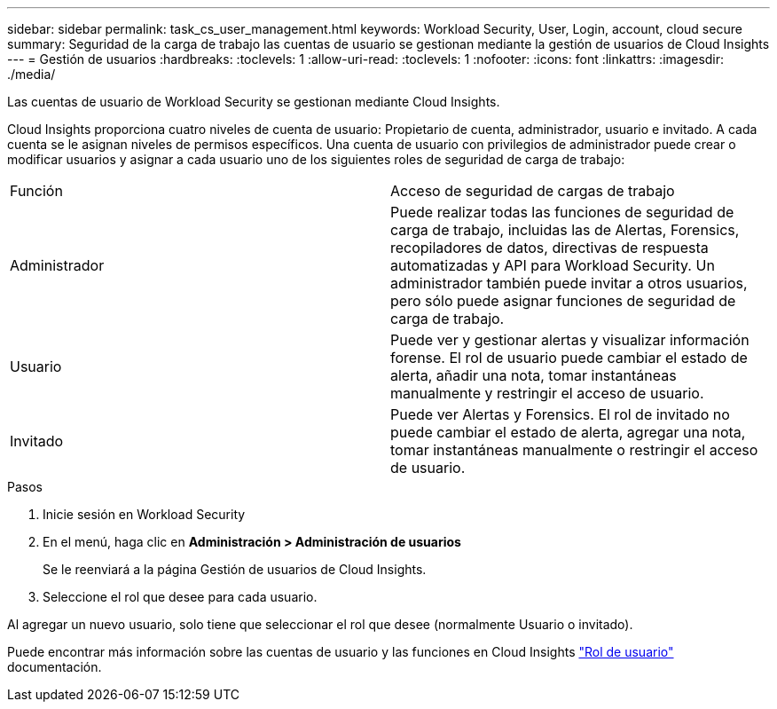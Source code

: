 ---
sidebar: sidebar 
permalink: task_cs_user_management.html 
keywords: Workload Security, User, Login, account, cloud secure 
summary: Seguridad de la carga de trabajo las cuentas de usuario se gestionan mediante la gestión de usuarios de Cloud Insights 
---
= Gestión de usuarios
:hardbreaks:
:toclevels: 1
:allow-uri-read: 
:toclevels: 1
:nofooter: 
:icons: font
:linkattrs: 
:imagesdir: ./media/


[role="lead"]
Las cuentas de usuario de Workload Security se gestionan mediante Cloud Insights.

Cloud Insights proporciona cuatro niveles de cuenta de usuario: Propietario de cuenta, administrador, usuario e invitado. A cada cuenta se le asignan niveles de permisos específicos. Una cuenta de usuario con privilegios de administrador puede crear o modificar usuarios y asignar a cada usuario uno de los siguientes roles de seguridad de carga de trabajo:

|===


| Función | Acceso de seguridad de cargas de trabajo 


| Administrador | Puede realizar todas las funciones de seguridad de carga de trabajo, incluidas las de Alertas, Forensics, recopiladores de datos, directivas de respuesta automatizadas y API para Workload Security. Un administrador también puede invitar a otros usuarios, pero sólo puede asignar funciones de seguridad de carga de trabajo. 


| Usuario | Puede ver y gestionar alertas y visualizar información forense. El rol de usuario puede cambiar el estado de alerta, añadir una nota, tomar instantáneas manualmente y restringir el acceso de usuario. 


| Invitado | Puede ver Alertas y Forensics. El rol de invitado no puede cambiar el estado de alerta, agregar una nota, tomar instantáneas manualmente o restringir el acceso de usuario. 
|===
.Pasos
. Inicie sesión en Workload Security
. En el menú, haga clic en *Administración > Administración de usuarios*
+
Se le reenviará a la página Gestión de usuarios de Cloud Insights.

. Seleccione el rol que desee para cada usuario.


Al agregar un nuevo usuario, solo tiene que seleccionar el rol que desee (normalmente Usuario o invitado).

Puede encontrar más información sobre las cuentas de usuario y las funciones en Cloud Insights link:https://docs.netapp.com/us-en/cloudinsights/concept_user_roles.html["Rol de usuario"] documentación.
